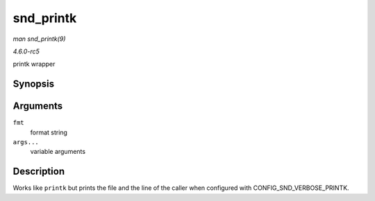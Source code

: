 .. -*- coding: utf-8; mode: rst -*-

.. _API-snd-printk:

==========
snd_printk
==========

*man snd_printk(9)*

*4.6.0-rc5*

printk wrapper


Synopsis
========

.. c:function:: snd_printk( fmt, args... )

Arguments
=========

``fmt``
    format string

``args...``
    variable arguments


Description
===========

Works like ``printk`` but prints the file and the line of the caller
when configured with CONFIG_SND_VERBOSE_PRINTK.


.. ------------------------------------------------------------------------------
.. This file was automatically converted from DocBook-XML with the dbxml
.. library (https://github.com/return42/sphkerneldoc). The origin XML comes
.. from the linux kernel, refer to:
..
.. * https://github.com/torvalds/linux/tree/master/Documentation/DocBook
.. ------------------------------------------------------------------------------
